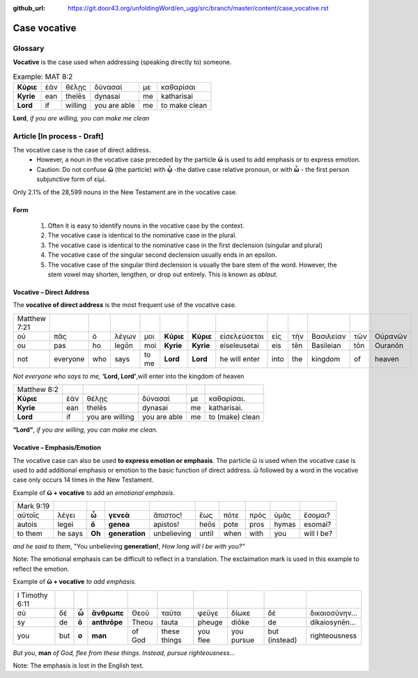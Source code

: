 :github_url: https://git.door43.org/unfoldingWord/en_ugg/src/branch/master/content/case_vocative.rst

.. _case_vocative:

Case vocative
=============

Glossary
--------

**Vocative** is the case used when addressing (speaking directly to) someone.

.. csv-table:: Example: MAT 8:2

  **Κύριε**,ἐὰν,θέλῃς,δύνασαί,με,καθαρίσαι
  **Kyrie**,ean,thelēs,dynasai,me,katharisai
  **Lord**,if,willing,you are able,me,to make clean
  
**Lord**, *if you are willing, you can make me clean*


Article   [**In process - Draft**]
-------

The vocative case is the case of direct address.   
  *	However, a noun in the vocative case preceded by the particle **ὥ** is used to add emphasis or to express emotion.
  * Caution: Do not confuse **ὥ** (the particle) with **ᾦ** -the dative case relative pronoun,  or with **ὦ** - the first person 
    subjunctive form of εἰμί. 

Only 2.1% of the 28,599 nouns in the New Testament are in the vocative case.


Form
~~~~

  #.  Often it is easy to identify nouns in the vocative case by the context.
  #.  The vocative case is identical to the nominative case in the plural.
  #.  The vocative case is identical to the nominative case in the first declension (singular and plural)
  #.  The vocative case of the singular second declension usually ends in an epsilon.
  #.  The vocative case of the singular third declension is usually the bare stem of the word.   However, the stem vowel may shorten,
      lengthen, or drop out entirely.  This is known as *ablaut*.
  


Vocative – Direct Address
~~~~~~~~~~~~~~~~~~~~~~~~~
The **vocative of direct address**  is the most frequent use of the vocative case.  

.. csv-table::

  Matthew 7:21
  οὐ,πᾶς,ὁ,λέγων,μοι,**Κύριε**,**Κύριε**,εἰσελεύσεται,εἰς,τὴν,Βασιλείαν,τῶν,Οὐρανῶν
  ou,pas,ho,legōn,moi,**Kyrie**,**Kyrie**,eiseleusetai,eis,tēn,Basileian,tōn,Ouranōn
  not,everyone,who,says,to me,**Lord**,**Lord**,he will enter,into,the,kingdom,of,heaven
  
*Not everyone who says to me,* **‘Lord, Lord’**,will enter into the kingdom of heaven

.. csv-table::

  Matthew 8:2
  **Κύριε**,ἐὰν,θέλῃς,δύνασαί,με,καθαρίσαι.
  **Kyrie**,ean,thelēs,dynasai,me,katharisai.
  **Lord**,if,you are willing,you are able,me,to (make) clean
  
**“Lord"**, *if you are willing, you can make me clean.*

Vocative – Emphasis/Emotion
~~~~~~~~~~~~~~~~~~~~~~~~~~~

The vocative case can also be used **to express emotion or emphasis**.  The particle ὥ is used when the vocative case is used 
to add additional emphasis or emotion to the basic function of direct address.  ὥ followed by a word in the vocative case only 
occurs 14 times in the New Testament.

Example of **ὥ + vocative** to add an *emotional emphasis.*

.. csv-table::

  Mark 9:19
  αὐτοῖς,λέγει,**ὦ**,**γενεὰ**,ἄπιστος!,ἕως,πότε,πρὸς,ὑμᾶς,ἔσομαι?
  autois,legei,**ō**,**genea**,apistos!,heōs,pote,pros,hymas,esomai?
  to them,he says,**Oh**,**generation**,unbelieving,until,when,with,you,will I be?
  
*and he said to them*, "You unbelieving **generation!**, *How long will I be with you?"* 

Note:  The emotional emphasis can be difficult to reflect in a translation.  The exclaimation mark is used in this example to 
reflect the emotion. 



Example of **ὥ + vocative** *to add emphasis.*

.. csv-table::

  I Timothy 6:11
  σὺ,δέ,**ὦ**,**ἄνθρωπε**,Θεοῦ,ταῦτα,φεῦγε,δίωκε,δὲ,δικαιοσύνην...
  sy,de,**ō**,**anthrōpe**,Theou,tauta,pheuge,diōke,de,dikaiosynēn...
  you,but,**o**,**man**,of God,these things,you flee,you pursue,but (instead),righteousness

*But you*, **man** *of God, flee from these things. Instead, pursue righteousness...* 

Note:  The emphasis is lost in the English text.  

